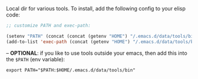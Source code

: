 Local dir for various tools. To install, add the following config to your elisp code:

#+begin_src emacs-lisp
;; customize PATH and exec-path:

(setenv "PATH" (concat (concat (getenv "HOME") "/.emacs.d/data/tools/bin") path-separator (getenv "PATH")))
(add-to-list 'exec-path (concat (getenv "HOME") "/.emacs.d/data/tools/bin"))
#+end_src

-- *OPTIONAL*: if you like to use tools outside your emacs, then add this into the =$PATH= (env variable):

#+BEGIN_EXAMPLE
export PATH="$PATH:$HOME/.emacs.d/data/tools/bin"
#+END_EXAMPLE
